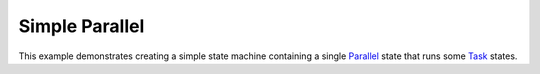 ***************
Simple Parallel
***************

This example demonstrates creating a simple state machine
containing a single `Parallel`_ state that runs some `Task`_ states.

.. _Parallel: https://docs.aws.amazon.com/step-functions/latest/dg/amazon-states-language-parallel-state.html
.. _Task: https://docs.aws.amazon.com/step-functions/latest/dg/amazon-states-language-task-state.html

.. uml::

   start
   fork
      :LookupAddress;
   fork again
      :LookupPhone;
   endfork
   stop

.. tabs::

   .. tab:: python

      .. literalinclude:: ../../examples/src/simple_parallel.py
         :language: python

   .. tab:: json

      .. literalinclude:: ../../examples/src/simple_parallel.json
         :language: json
